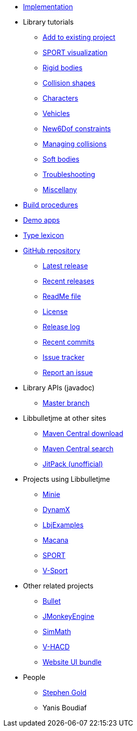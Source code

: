 * xref:implementation.adoc[Implementation]
* Library tutorials
** xref:add.adoc[Add to existing project]
** xref:sport.adoc[SPORT visualization]
** xref:rigidbody.adoc[Rigid bodies]
** xref:shape.adoc[Collision shapes]
** xref:character.adoc[Characters]
** xref:vehicle.adoc[Vehicles]
** xref:new6dof.adoc[New6Dof constraints]
** xref:collision.adoc[Managing collisions]
** xref:softbody.adoc[Soft bodies]
** xref:debug.adoc[Troubleshooting]
** xref:misc.adoc[Miscellany]
* xref:build.adoc[Build procedures]
* xref:demos.adoc[Demo apps]
* xref:lexicon.adoc[Type lexicon]
* https://github.com/stephengold/Libbulletjme[GitHub repository]
** https://github.com/stephengold/Libbulletjme/releases/latest[Latest release]
** https://github.com/stephengold/Libbulletjme/releases[Recent releases]
** https://github.com/stephengold/Libbulletjme/blob/master/README.md[ReadMe file]
** https://raw.githubusercontent.com/stephengold/Libbulletjme/master/LICENSE[License]
** https://github.com/stephengold/Libbulletjme/blob/master/release-notes.md[Release log]
** https://github.com/stephengold/Libbulletjme/commits/master[Recent commits]
** https://github.com/stephengold/Libbulletjme/issues[Issue tracker]
** https://github.com/stephengold/Libbulletjme/issues/new[Report an issue]
* Library APIs (javadoc)
** https://stephengold.github.io/Libbulletjme/javadoc/master[Master branch]
* Libbulletjme at other sites
** https://repo1.maven.org/maven2/com/github/stephengold/Libbulletjme[Maven Central download]
** https://central.sonatype.com/search?q=Libbulletjme&namespace=com.github.stephengold[Maven Central search]
** https://jitpack.io/#stephengold/Libbulletjme[JitPack (unofficial)]
* Projects using Libbulletjme
** https://stephengold.github.io/Minie[Minie]
** https://dynamx.fr/[DynamX]
** https://github.com/stephengold/LbjExamples[LbjExamples]
** https://github.com/stephengold/macana[Macana]
** https://github.com/stephengold/sport[SPORT]
** https://github.com/stephengold/V-Sport[V-Sport]
* Other related projects
** https://pybullet.org/wordpress[Bullet]
** https://jmonkeyengine.org[JMonkeyEngine]
** https://github.com/Simsilica/SimMath[SimMath]
** https://github.com/kmammou/v-hacd[V-HACD]
** https://github.com/stephengold/antora-ui-bundle[Website UI bundle]
* People
** https://stephengold.github.io[Stephen Gold]
** Yanis Boudiaf
